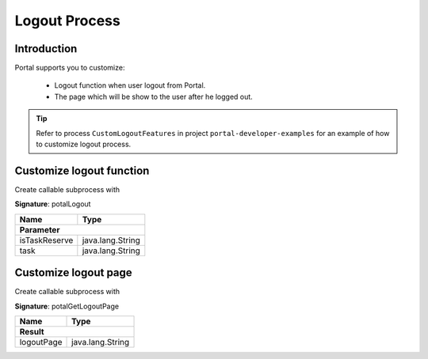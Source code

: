 .. _customization-logout:

Logout Process
==============

Introduction
------------

Portal supports you to customize:

   - Logout function when user logout from Portal.
   - The page which will be show to the user after he logged out.

.. tip::

   Refer to process ``CustomLogoutFeatures`` in project ``portal-developer-examples``
   for an example of how to customize logout process.

Customize logout function
-------------------------

Create callable subprocess with

**Signature**: potalLogout

+-----------------------+-------------------+
| Name                  | Type              |
+=======================+===================+
|**Parameter**                              |
+-----------------------+-------------------+
| isTaskReserve         | java.lang.String  |
+-----------------------+-------------------+
| task                  | java.lang.String  |
+-----------------------+-------------------+

Customize logout page
---------------------

Create callable subprocess with 

**Signature**: potalGetLogoutPage

+-----------------------+-------------------+
| Name                  | Type              |
+=======================+===================+
|**Result**                                 |
+-----------------------+-------------------+
| logoutPage            | java.lang.String  |
+-----------------------+-------------------+
